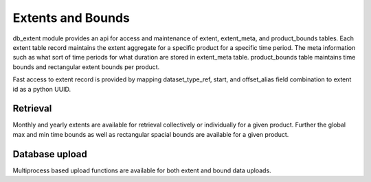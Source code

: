 ==================
Extents and Bounds
==================

db_extent module provides an api for access and maintenance of extent, extent_meta, and product_bounds tables.
Each extent table record maintains the extent aggregate for a specific product for a specific time period.
The meta information such as what sort of time periods for what duration are stored in extent_meta table.
product_bounds table maintains time bounds and rectangular extent bounds per product.

Fast access to extent record is provided by mapping dataset_type_ref, start, and offset_alias
field combination to extent id as a python UUID.

Retrieval
=========

Monthly and yearly extents are available for retrieval collectively or individually for a given product.
Further the global max and min time bounds as well as rectangular spacial bounds are available for a
given product.

Database upload
===============

Multiprocess based upload functions are available for both extent and bound data uploads.
